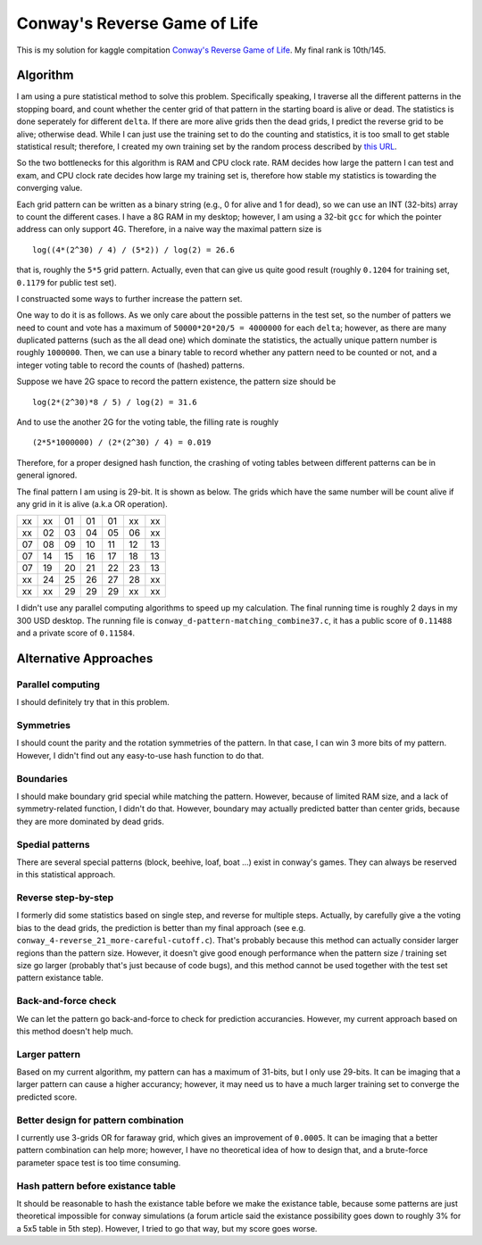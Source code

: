 =============================
Conway's Reverse Game of Life
=============================

This is my solution for kaggle compitation `Conway's Reverse Game of Life`_. My final rank is 10th/145.

.. _Conway's Reverse Game of Life: http://www.kaggle.com/c/conway-s-reverse-game-of-life

Algorithm
=========

I am using a pure statistical method to solve this problem. Specifically speaking, I traverse all the different patterns in the stopping board, and count whether the center grid of that pattern in the starting board is alive or dead. The statistics is done seperately for different ``delta``. If there are more alive grids then the dead grids, I predict the reverse grid to be alive; otherwise dead. While I can just use the training set to do the counting and statistics, it is too small to get stable statistical result; therefore, I created my own training set by the random process described by `this URL`_.

.. _this URL: http://www.kaggle.com/c/conway-s-reverse-game-of-life/data

So the two bottlenecks for this algorithm is RAM and CPU clock rate. RAM decides how large the pattern I can test and exam, and CPU clock rate decides how large my training set is, therefore how stable my statistics is towarding the converging value.

Each grid pattern can be written as a binary string (e.g., 0 for alive and 1 for dead), so we can use an INT (32-bits) array to count the different cases. I have a 8G RAM in my desktop; however, I am using a 32-bit ``gcc`` for which the pointer address can only support 4G. Therefore, in a naive way the maximal pattern size is

::

	log((4*(2^30) / 4) / (5*2)) / log(2) = 26.6

that is, roughly the ``5*5`` grid pattern. Actually, even that can give us quite good result (roughly ``0.1204`` for training set, ``0.1179`` for public test set).

I construacted some ways to further increase the pattern set.

One way to do it is as follows. As we only care about the possible patterns in the test set, so the number of patters we need to count and vote has a maximum of ``50000*20*20/5 = 4000000`` for each ``delta``; however, as there are many duplicated patterns (such as the all dead one) which dominate the statistics, the actually unique pattern number is roughly ``1000000``. Then, we can use a binary table to record whether any pattern need to be counted or not, and a integer voting table to record the counts of (hashed) patterns.

Suppose we have 2G space to record the pattern existence, the pattern size should be

::

    log(2*(2^30)*8 / 5) / log(2) = 31.6

And to use the another 2G for the voting table, the filling rate is roughly

::

    (2*5*1000000) / (2*(2^30) / 4) = 0.019

Therefore, for a proper designed hash function, the crashing of voting tables between different patterns can be in general ignored.

The final pattern I am using is 29-bit. It is shown as below. The grids which have the same number will be count alive if any grid in it is alive (a.k.a OR operation).

== == == == == == ==
xx xx 01 01 01 xx xx
xx 02 03 04 05 06 xx
07 08 09 10 11 12 13
07 14 15 16 17 18 13
07 19 20 21 22 23 13
xx 24 25 26 27 28 xx
xx xx 29 29 29 xx xx
== == == == == == ==

I didn't use any parallel computing algorithms to speed up my calculation. The final running time is roughly 2 days in my 300 USD desktop. The running file is ``conway_d-pattern-matching_combine37.c``, it has a public score of ``0.11488`` and a private score of ``0.11584``.

Alternative Approaches
======================

Parallel computing
------------------

I should definitely try that in this problem.

Symmetries
----------

I should count the parity and the rotation symmetries of the pattern. In that case, I can win 3 more bits of my pattern. However, I didn't find out any easy-to-use hash function to do that.

Boundaries
----------

I should make boundary grid special while matching the pattern. However, because of limited RAM size, and a lack of symmetry-related function, I didn't do that. However, boundary may actually predicted batter than center grids, because they are more dominated by dead grids.

Spedial patterns
----------------

There are several special patterns (block, beehive, loaf, boat ...) exist in conway's games. They can always be reserved in this statistical approach.

Reverse step-by-step
--------------------

I formerly did some statistics based on single step, and reverse for multiple steps. Actually, by carefully give a the voting bias to the dead grids, the prediction is better than my final approach (see e.g. ``conway_4-reverse_21_more-careful-cutoff.c``). That's probably because this method can actually consider larger regions than the pattern size. However, it doesn't give good enough performance when the pattern size / training set size go larger (probably that's just because of code bugs), and this method cannot be used together with the test set pattern existance table.

Back-and-force check
--------------------

We can let the pattern go back-and-force to check for prediction accurancies. However, my current approach based on this method doesn't help much.

Larger pattern
--------------

Based on my current algorithm, my pattern can has a maximum of 31-bits, but I only use 29-bits. It can be imaging that a larger pattern can cause a higher accurancy; however, it may need us to have a much larger training set to converge the predicted score.

Better design for pattern combination
-------------------------------------

I currently use 3-grids OR for faraway grid, which gives an improvement of ``0.0005``. It can be imaging that a better pattern combination can help more; however, I have no theoretical idea of how to design that, and a brute-force parameter space test is too time consuming.

Hash pattern before existance table
-----------------------------------

It should be reasonable to hash the existance table before we make the existance table, because some patterns are just theoretical impossible for conway simulations (a forum article said the existance possibility goes down to roughly 3% for a 5x5 table in 5th step). However, I tried to go that way, but my score goes worse.
